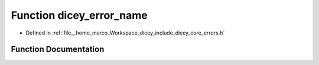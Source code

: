 .. _exhale_function_errors_8h_1ae982d84487690b1c7c54393fb923db3e:

Function dicey_error_name
=========================

- Defined in :ref:`file__home_marco_Workspace_dicey_include_dicey_core_errors.h`


Function Documentation
----------------------


.. doxygenfunction:: dicey_error_name(enum dicey_error)
   :project: dicey